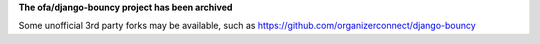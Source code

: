**The ofa/django-bouncy project has been archived**

Some unofficial 3rd party forks may be available, such as https://github.com/organizerconnect/django-bouncy
